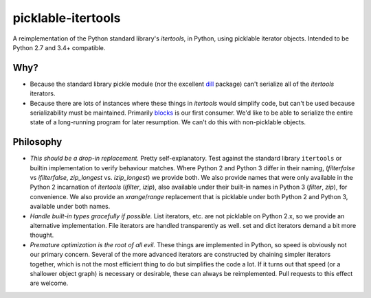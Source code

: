 picklable-itertools
===================

A reimplementation of the Python standard library's `itertools`, in Python,
using picklable iterator objects. Intended to be Python 2.7 and 3.4+
compatible.

Why?
----
* Because the standard library pickle module (nor the excellent dill_ package)
  can't serialize all of the `itertools` iterators.
* Because there are lots of instances where these things in `itertools` would
  simplify code, but can't be used because serializability must be maintained.
  Primarily blocks_ is our first consumer. We'd like to be able to serialize
  the entire state of a long-running program for later resumption. We can't
  do this with non-picklable objects.

.. _dill: https://github.com/uqfoundation/dill
.. _blocks: https://github.com/bartvm/blocks

Philosophy
----------
* *This should be a drop-in replacement.* Pretty self-explanatory. Test
  against the standard library ``itertools`` or builtin implementation to
  verify behaviour matches. Where Python 2 and Python 3 differ in their
  naming, (`filterfalse` vs `ifilterfalse`, `zip_longest` vs. `izip_longest`)
  we provide both. We also provide names that were only available in the
  Python 2 incarnation of `itertools` (`ifilter`, `izip`), also available
  under their built-in names in Python 3 (`filter`, `zip`), for convenience.
  We also provide an `xrange`/`range` replacement that is picklable under
  both Python 2 and Python 3, available under both names.
* *Handle built-in types gracefully if possible.* List iterators, etc.
  are not picklable on Python 2.x, so we provide an alternative
  implementation. File iterators are handled transparently as well. set
  and dict iterators demand a bit more thought.
* *Premature optimization is the root of all evil.* These things are
  implemented in Python, so speed is obviously not our primary concern. Several
  of the more advanced iterators are constructed by chaining simpler iterators
  together, which is not the most efficient thing to do but simplifies the
  code a lot. If it turns out that speed (or a shallower object graph) is
  necessary or desirable, these can always be reimplemented. Pull requests
  to this effect are welcome.
